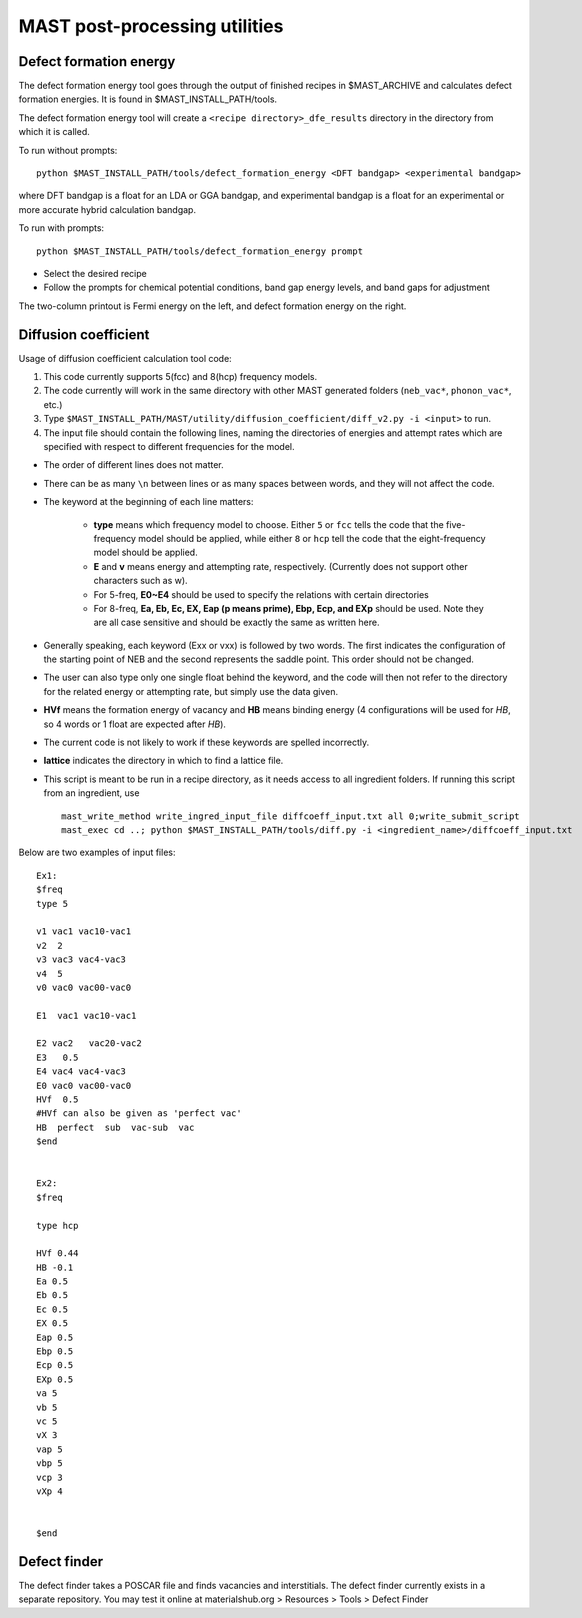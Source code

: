 .. _6_0_tools:

####################################
MAST post-processing utilities
####################################

******************************
Defect formation energy
******************************

The defect formation energy tool goes through the output of finished recipes in $MAST_ARCHIVE and calculates defect formation energies. It is found in $MAST_INSTALL_PATH/tools. 

The defect formation energy tool will create a ``<recipe directory>_dfe_results`` directory in the directory from which it is called.

To run without prompts::

    python $MAST_INSTALL_PATH/tools/defect_formation_energy <DFT bandgap> <experimental bandgap>

where DFT bandgap is a float for an LDA or GGA bandgap, and experimental bandgap is a float for an experimental or more accurate hybrid calculation bandgap.

To run with prompts::

    python $MAST_INSTALL_PATH/tools/defect_formation_energy prompt

*  Select the desired recipe
*  Follow the prompts for chemical potential conditions, band gap energy levels, and band gaps for adjustment

The two-column printout is Fermi energy on the left, and defect formation energy on the right.

*************************
Diffusion coefficient
*************************

Usage of diffusion coefficient calculation tool code:

1.  This code currently supports 5(fcc) and 8(hcp) frequency models.

2.  The code currently will work in the same directory with other MAST generated folders (``neb_vac*``, ``phonon_vac*``, etc.)

3.  Type ``$MAST_INSTALL_PATH/MAST/utility/diffusion_coefficient/diff_v2.py -i <input>`` to run.

4.  The input file should contain the following lines, naming the directories of energies and attempt rates which are specified with respect to different frequencies for the model.

*  The order of different lines does not matter.

*  There can be as many ``\n`` between lines or as many spaces between words, and they will not affect the code. 

*  The keyword at the beginning of each line matters:

    *  **type** means which frequency model to choose. Either ``5`` or ``fcc`` tells the code that the five-frequency model should be applied, while either ``8`` or ``hcp`` tell the code that the eight-frequency model should be applied.

    *  **E** and **v** means energy and attempting rate, respectively. (Currently does not support other characters such as w).

    *  For 5-freq, **E0~E4** should be used to specify the relations with certain directories
    *  For 8-freq, **Ea, Eb, Ec, EX, Eap (p means prime), Ebp, Ecp, and EXp** should be used. Note they are all case sensitive and should be exactly the same as written here.

*  Generally speaking, each keyword (Exx or vxx) is followed by two words. The first indicates the configuration of the starting point of NEB and the second represents the saddle point. This order should not be changed.

*  The user can also type only one single float behind the keyword, and the code will then not refer to the directory for the related energy or attempting rate, but simply use the data given.

*  **HVf** means the formation energy of vacancy and **HB** means binding energy (4 configurations will be used for *HB*, so 4 words or 1 float are expected after *HB*). 

*  The current code is not likely to work if these keywords are spelled incorrectly.

*  **lattice** indicates the directory in which to find a lattice file.

*  This script is meant to be run in a recipe directory, as it needs access to all ingredient folders. If running this script from an ingredient, use ::

    mast_write_method write_ingred_input_file diffcoeff_input.txt all 0;write_submit_script
    mast_exec cd ..; python $MAST_INSTALL_PATH/tools/diff.py -i <ingredient_name>/diffcoeff_input.txt

Below are two examples of input files::

    Ex1:
    $freq
    type 5

    v1 vac1 vac10-vac1 
    v2  2
    v3 vac3 vac4-vac3 
    v4  5 
    v0 vac0 vac00-vac0 

    E1  vac1 vac10-vac1

    E2 vac2   vac20-vac2 
    E3   0.5
    E4 vac4 vac4-vac3 
    E0 vac0 vac00-vac0
    HVf  0.5
    #HVf can also be given as 'perfect vac'
    HB  perfect  sub  vac-sub  vac
    $end


    Ex2:
    $freq

    type hcp

    HVf 0.44
    HB -0.1
    Ea 0.5
    Eb 0.5 
    Ec 0.5 
    EX 0.5 
    Eap 0.5
    Ebp 0.5
    Ecp 0.5
    EXp 0.5
    va 5 
    vb 5 
    vc 5
    vX 3
    vap 5
    vbp 5
    vcp 3
    vXp 4

     
    $end

**************************
Defect finder
**************************

The defect finder takes a POSCAR file and finds vacancies and interstitials.
The defect finder currently exists in a separate repository.
You may test it online at materialshub.org > Resources > Tools > Defect Finder


